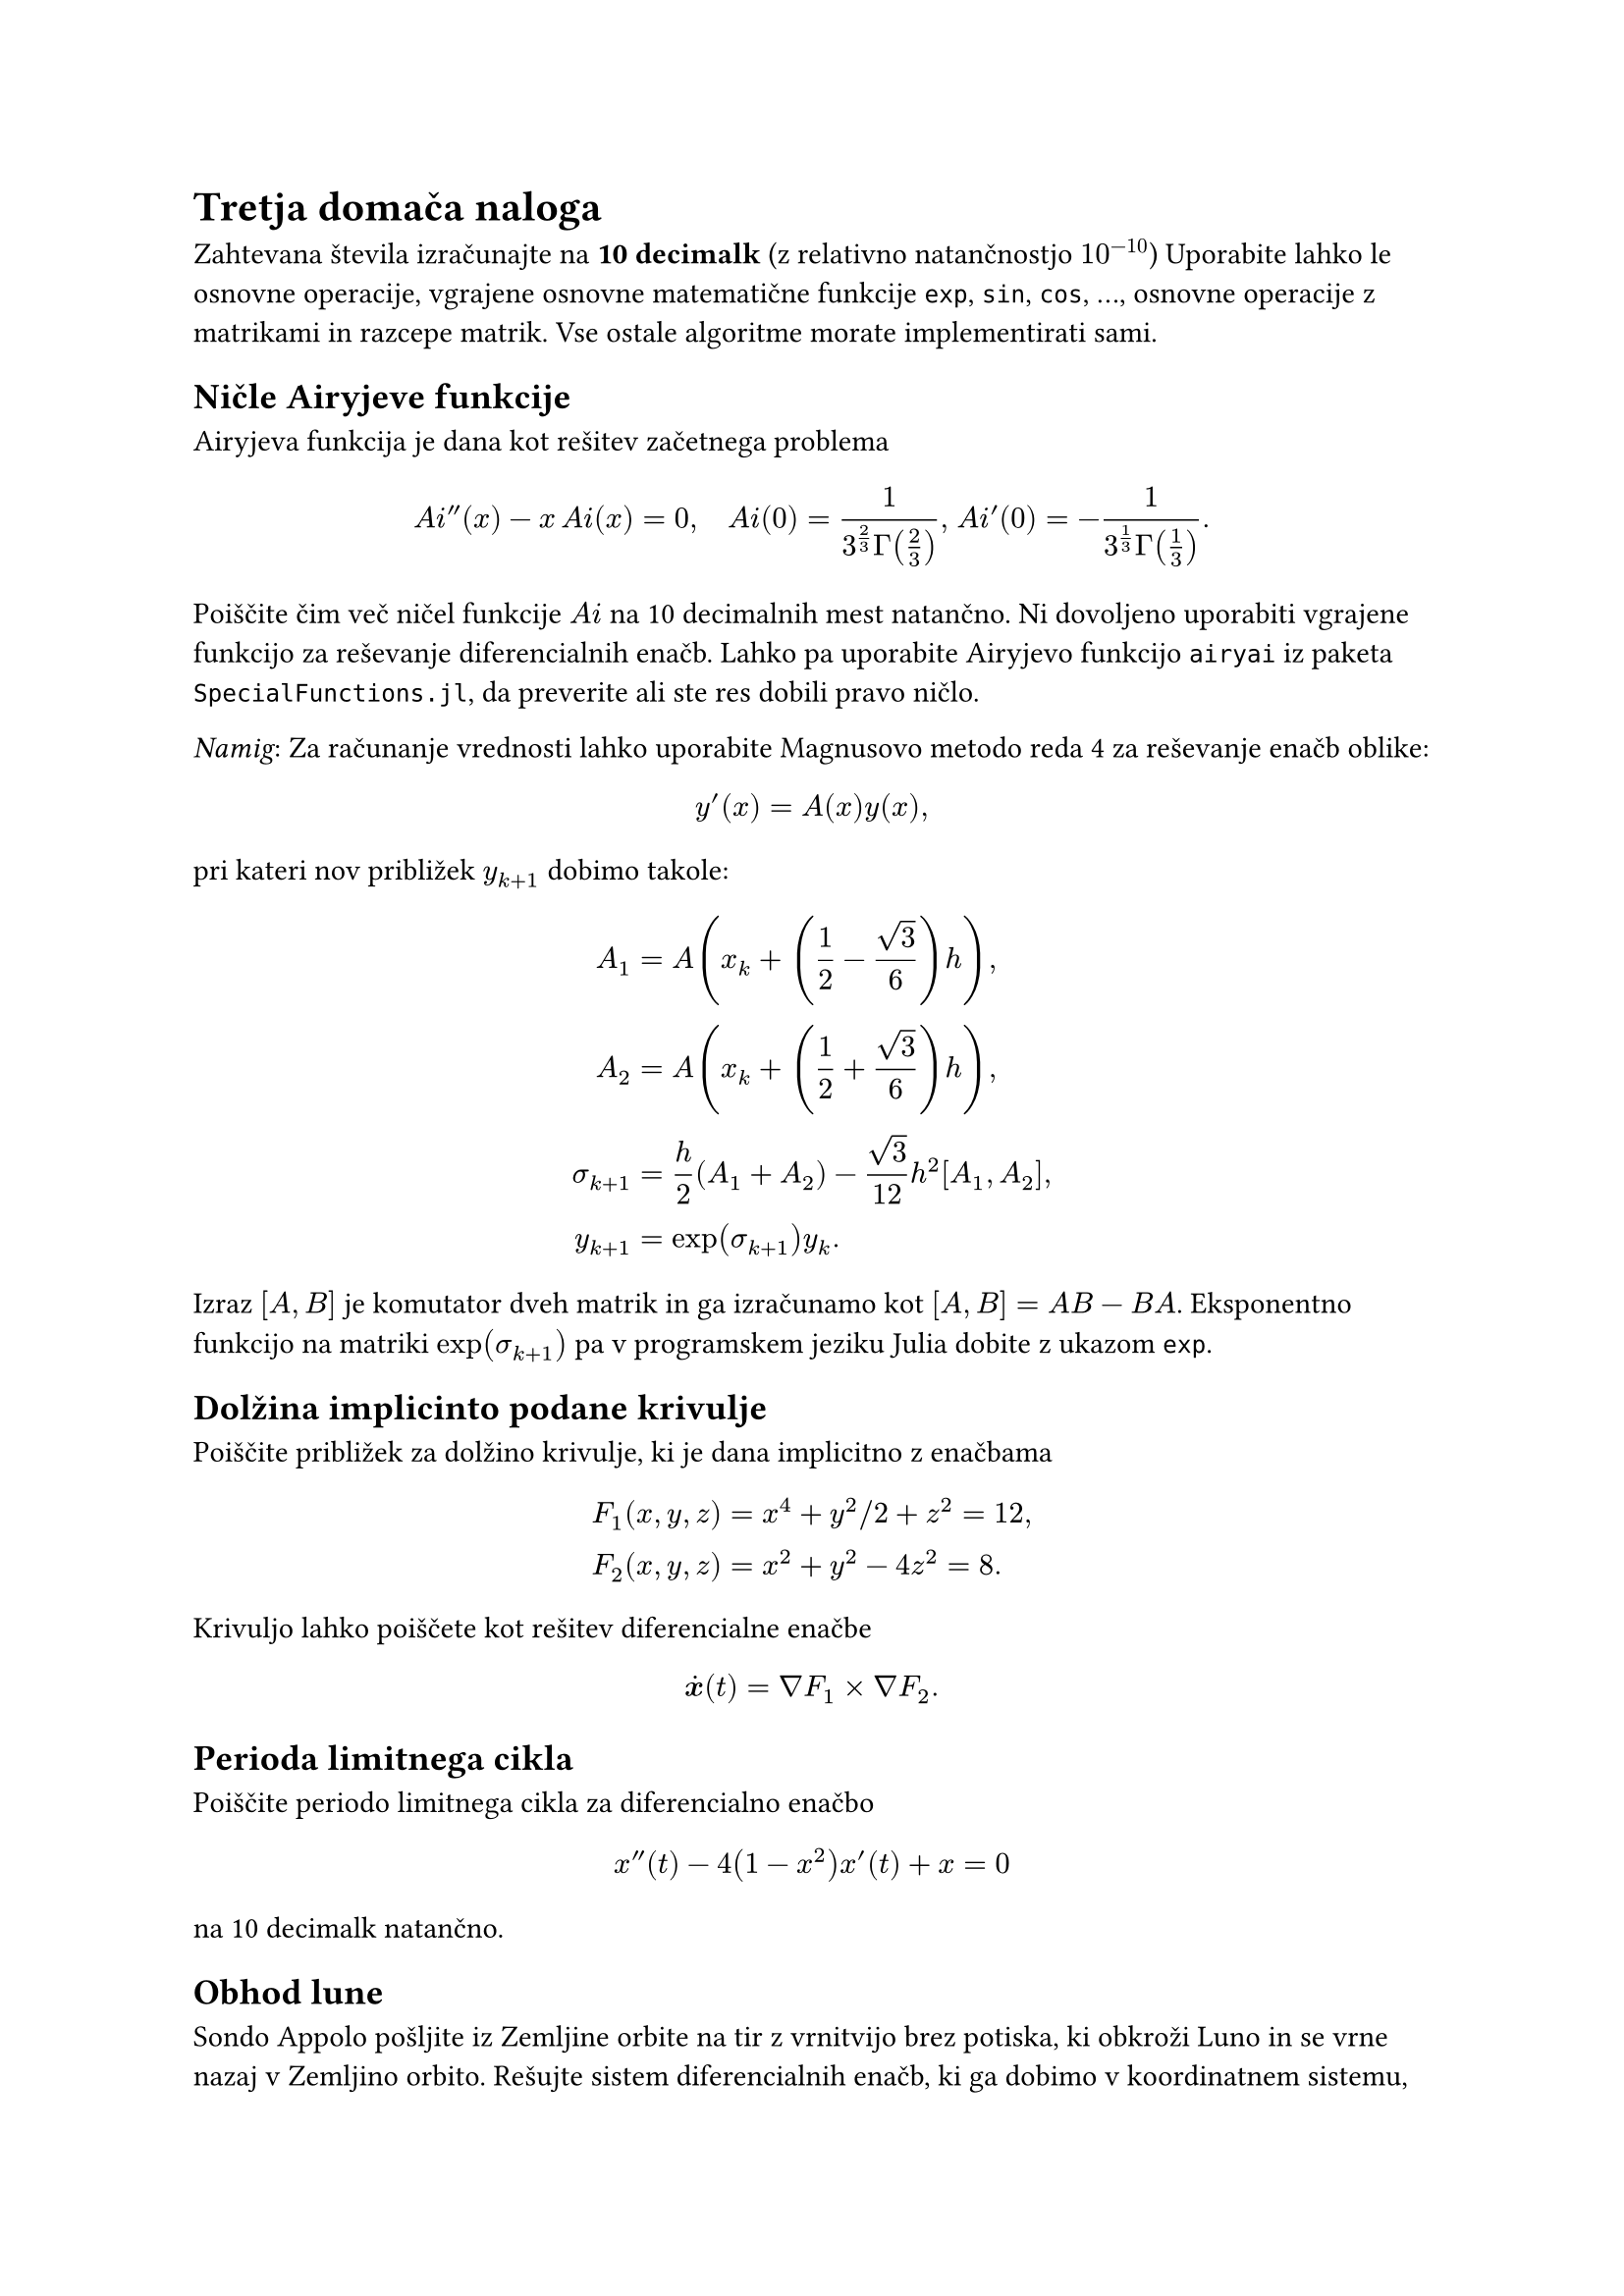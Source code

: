 = Tretja domača naloga

Zahtevana števila izračunajte na #strong[10 decimalk] \(z relativno
natančnostjo $10^(-10)$) Uporabite lahko le osnovne
operacije, vgrajene osnovne matematične funkcije `exp`, `sin`, `cos`, …,
osnovne operacije z matrikami in razcepe matrik. Vse ostale algoritme
morate implementirati sami.

== Ničle Airyjeve funkcije
<ničle-airijeve-funkcije>

Airyjeva funkcija je dana kot rešitev začetnega problema

$ A i prime.double lr((x)) - x thin A i lr((x)) = 0 , quad A i(0) = frac(1, 3^(2 / 3) Gamma lr((2 / 3))), thick A i prime (0) = - frac(1, 3^(1 / 3) Gamma lr((1 / 3))) dot.basic $
Poiščite čim več ničel funkcije $A i$ na 10 decimalnih mest natančno. Ni
dovoljeno uporabiti vgrajene funkcijo za reševanje diferencialnih enačb.
Lahko pa uporabite Airyjevo funkcijo `airyai` iz paketa
`SpecialFunctions.jl`, da preverite ali ste res dobili pravo ničlo.

#emph[Namig]: Za računanje vrednosti lahko uporabite Magnusovo metodo reda
4 za reševanje enačb oblike:

$
  y'(x) = A(x) y(x),
$

pri kateri nov približek $y_(k + 1)$ dobimo takole:

$
  A_1  = & A(x_k + (1 / 2 - sqrt(3) / 6) h),\
  A_2  = & A(x_k + (1 / 2 + sqrt(3) / 6) h),\
sigma_(k + 1)  = & h/2 (A_1 + A_2) - sqrt(3) / 12 h^2 [A_1, A_2],\
 y_(k + 1)  = & exp(sigma_(k + 1)) y_k. $

Izraz $[A, B]$ je komutator dveh matrik in ga izračunamo kot
$[A, B] = A B - B A$. Eksponentno funkcijo na matriki
$exp(sigma_(k + 1))$ pa v programskem jeziku Julia dobite z
ukazom `exp`.

== Dolžina implicinto podane krivulje
<dolžina-implicinto-podane-krivulje>
Poiščite približek za dolžino krivulje, ki je dana implicitno z enačbama

$ F_1 lr((x , y , z)) & = x^4 + y^2 slash 2 + z^2 = 12,\
F_2 lr((x , y , z)) & = x^2 + y^2 - 4 z^2 = 8 dot.basic $

Krivuljo lahko poiščete kot rešitev diferencialne enačbe

$ dot(bold(x)) lr((t)) = nabla F_1 times nabla F_2 dot.basic $

== Perioda limitnega cikla
<perioda-limitnega-cikla>
Poiščite periodo
#link("https://en.wikipedia.org/wiki/Limit_cycle")[limitnega cikla] za diferencialno enačbo

$ x prime.double (t) - 4(1 - x^2) x'(t) + x = 0 $

na 10 decimalk natančno.

== Obhod lune
<obhod-lune>
Sondo Appolo pošljite iz Zemljine orbite na
#link("https://en.wikipedia.org/wiki/Free-return_trajectory")[tir z vrnitvijo brez potiska],
ki obkroži Luno in se vrne nazaj v Zemljino orbito. Rešujte sistem diferencialnih enačb, ki ga dobimo v koordinatnem
sistemu, v katerem Zemlja in Luna mirujeta
\(#link("https://en.wikipedia.org/wiki/Three-body_problem#Restricted_three-body_problem")[omejen
  krožni problem treh teles]). Naloge ni potrebno reševati na 10 decimalk.

#heading(numbering: none, depth: 3)[Omejen krožni problem treh teles]

<omejen-krožni-problem-treh-teles>
Označimo z $M$ maso Zemlje in z $m$ maso Lune. Ker je masa sonde
zanemarljiva, Zemlja in Luna krožita okrog skupnega masnega središča.
Enačbe gibanja zapišemo v vrtečem koordinatnem sistemu, kjer masi $M$ in
$m$ mirujeta. Označimo
#let barmu = $overline(mu)$
$
  mu = frac(m, M + m) quad " in " quad barmu = 1 - mu = frac(M, M + m).
$

V brezdimenzijskih koordinatah \(dolžinska enota je kar razdalja med
masama $M$ in $m$) postavimo maso $M$ v točko
$(- mu , 0 , 0)$, maso $m$ pa v točko
$(barmu , 0 , 0)$. Označimo z $R$ in $r$ oddaljenost
satelita s položajem $(x , y , z)$ od mas $M$ in $m$, tj.

$
  R & = R(x , y , z) = sqrt((x + mu))^2 + y^2 + z^2),\
  r & = r(x , y , z)) = sqrt((x - barmu)^2 + y^2 + z^2).
$

Enačbe gibanja sonde so potem:

$
  dot.double(x) & = x + 2 dot(y) - barmu / R^3 lr((x + mu)) - mu / r^3 (x - barmu),\
  dot.double(y) & = y - 2 dot(x) - barmu / R^3 y - mu / r^3 y ,\
  dot.double(z) & = - barmu / R^3 z - mu / r^3 z.
$


== Matematično nihalo (lažja)
<matematično-nihalo>

Kotni odmik $theta(t)$ \(v radianih) pri nedušenem nihanju uteži obešene na vrvici
opišemo z diferencialno enačbo

$
  g / l sin(theta(t)) + dot.double(theta)(t) = 0,
  quad theta(0) = theta_0, med dot(theta)(0) = dot(theta)_0,
$

kjer je $g = 9.80665 "m" slash "s"^2$ težni pospešek in $l$ dolžina nihala.
Napiši funkcijo, ki izračuna odmik nihala ob določenem času.
Enačbo drugega reda prevedi na sistem prvega reda in računajte z
metodo #link("https://en.wikipedia.org/wiki/Dormand%E2%80%93Prince_method")[DOPRI5].

Za različne začetne pogoje primerjaj rešitev z
nihanjem harmoničnega nihala, ki je dano z enačbo
$
g/l theta(t) + dot.double(theta)(t) = 0.
$
Pri harmoničnem nihalu je nihajni čas neodvisen od začetnih pogojev, medtem ko
je pri matematičnem nihalu nihajni čas narašča, ko se veča energija nihala (začetni odmik).
Nariši graf odvisnosti nihajnega časa matematičnega nihala od energije nihala.
